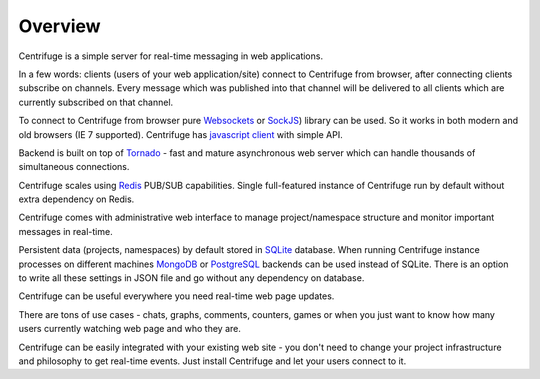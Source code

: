 Overview
========

.. _overview:

Centrifuge is a simple server for real-time messaging in web applications.

In a few words: clients (users of your web application/site) connect to Centrifuge from browser,
after connecting clients subscribe on channels. Every message which was published into that
channel will be delivered to all clients which are currently subscribed on that channel.

To connect to Centrifuge from browser pure `Websockets <http://en.wikipedia.org/wiki/WebSocket>`_
or `SockJS <https://github.com/sockjs/sockjs-client>`_) library can be used. So it works in both
modern and old browsers (IE 7 supported). Centrifuge has `javascript client <https://github.com/FZambia/centrifuge/tree/master/javascript>`_ with simple API.

Backend is built on top of `Tornado <http://www.tornadoweb.org/en/stable/>`_ - fast and mature
asynchronous web server which can handle thousands of simultaneous connections.

Centrifuge scales using `Redis <http://redis.io/>`_ PUB/SUB capabilities.
Single full-featured instance of Centrifuge run by default without extra dependency
on Redis.

Centrifuge comes with administrative web interface to manage project/namespace
structure and monitor important messages in real-time.

Persistent data (projects, namespaces) by default stored in `SQLite <http://www.sqlite.org/>`_ database.
When running Centrifuge instance processes on different machines `MongoDB <http://www.mongodb.org/>`_
or `PostgreSQL <http://www.postgresql.org/>`_ backends can be used instead of SQLite. There is an option
to write all these settings in JSON file and go without any dependency on database.


.. image:: img/main.png
    :width: 650 px


Centrifuge can be useful everywhere you need real-time web page updates.

There are tons of use cases - chats, graphs, comments, counters, games or when you just want to know
how many users currently watching web page and who they are.

Centrifuge can be easily integrated with your existing web site - you don't need to change your project
infrastructure and philosophy to get real-time events. Just install Centrifuge and let your users connect
to it.
